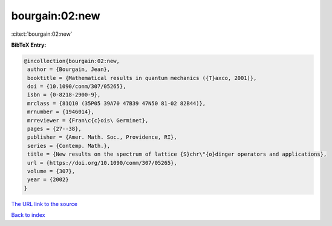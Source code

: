 bourgain:02:new
===============

:cite:t:`bourgain:02:new`

**BibTeX Entry:**

.. code-block:: bibtex

   @incollection{bourgain:02:new,
    author = {Bourgain, Jean},
    booktitle = {Mathematical results in quantum mechanics ({T}axco, 2001)},
    doi = {10.1090/conm/307/05265},
    isbn = {0-8218-2900-9},
    mrclass = {81Q10 (35P05 39A70 47B39 47N50 81-02 82B44)},
    mrnumber = {1946014},
    mrreviewer = {Fran\c{c}ois\ Germinet},
    pages = {27--38},
    publisher = {Amer. Math. Soc., Providence, RI},
    series = {Contemp. Math.},
    title = {New results on the spectrum of lattice {S}chr\"{o}dinger operators and applications},
    url = {https://doi.org/10.1090/conm/307/05265},
    volume = {307},
    year = {2002}
   }
`The URL link to the source <ttps://doi.org/10.1090/conm/307/05265}>`_


`Back to index <../By-Cite-Keys.html>`_
